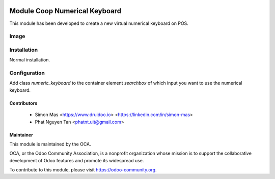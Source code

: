 .. image:: https://img.shields.io/badge/licence-AGPL--3-blue.svg
    :alt: License: AGPL-3

==============================
Module Coop Numerical Keyboard
==============================

This module has been developed to create  a new virtual numerical keyboard on POS.


Image
===================

.. image:: /coop_numerical_keyboard/static/description/numerical_keyboard.png
    :alt: Numerical Keyboard


Installation
============

Normal installation.

Configuration
=============

Add class `numeric_keyboard` to the container element `searchbox` of which input you want to use the numerical keyboard.

.. image:: /coop_numerical_keyboard/static/description/config.png
    :alt: config


Contributors
------------

 * Simon Mas <https://www.druidoo.io> <https://linkedin.com/in/simon-mas>
 * Phat Nguyen Tan <phatnt.uit@gmail.com>


Maintainer
----------

.. image:: https://odoo-community.org/logo.png
   :alt: Odoo Community Association
   :target: https://odoo-community.org

This module is maintained by the OCA.

OCA, or the Odoo Community Association, is a nonprofit organization whose
mission is to support the collaborative development of Odoo features and
promote its widespread use.

To contribute to this module, please visit https://odoo-community.org.
